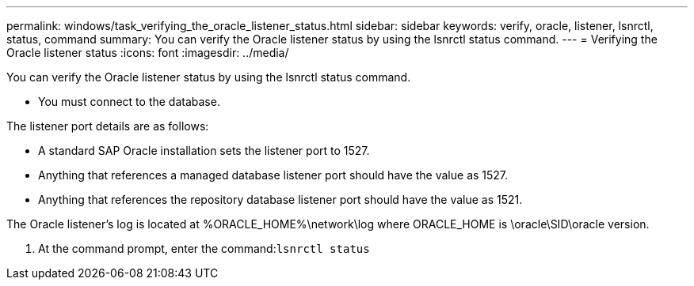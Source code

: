 ---
permalink: windows/task_verifying_the_oracle_listener_status.html
sidebar: sidebar
keywords: verify, oracle, listener, lsnrctl, status, command
summary: You can verify the Oracle listener status by using the lsnrctl status command.
---
= Verifying the Oracle listener status
:icons: font
:imagesdir: ../media/

[.lead]
You can verify the Oracle listener status by using the lsnrctl status command.

* You must connect to the database.

The listener port details are as follows:

* A standard SAP Oracle installation sets the listener port to 1527.
* Anything that references a managed database listener port should have the value as 1527.
* Anything that references the repository database listener port should have the value as 1521.

The Oracle listener's log is located at %ORACLE_HOME%\network\log where ORACLE_HOME is \oracle\SID\oracle version.

. At the command prompt, enter the command:``lsnrctl status``
